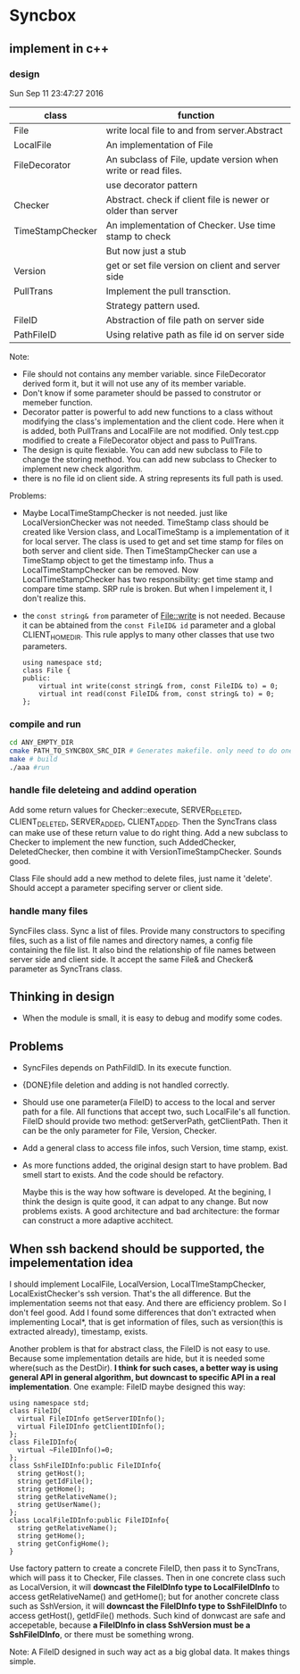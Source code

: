 * Syncbox
** implement in c++
*** design
    Sun Sep 11 23:47:27 2016
    | class            | function                                                      |
    |------------------+---------------------------------------------------------------|
    | File             | write local file to and from server.Abstract                  |
    | LocalFile        | An implementation of File                                     |
    | FileDecorator    | An subclass of File, update version when write or read files. |
    |                  | use decorator pattern                                         |
    | Checker          | Abstract. check if client file is newer or older than server  |
    | TimeStampChecker | An implementation of Checker. Use time stamp to check         |
    |                  | But now just a stub                                           |
    | Version          | get or set file version on client and server side             |
    | PullTrans        | Implement the pull transction.                                |
    |                  | Strategy pattern used.                                        |
    | FileID           | Abstraction of file path on server side                       |
    | PathFileID       | Using relative path as file id on server side                 |
    Note:
    - File should not contains any member variable. since FileDecorator derived form it, but it will not use any of its member variable.
    - Don't know if some parameter should be passed to construtor or memeber function.
    - Decorator patter is powerful to add new functions to a class without modifying the class's implementation and the client code. Here when it is added, both PullTrans and LocalFile are not modified. Only test.cpp modified to create a FileDecorator object and pass to PullTrans.
    - The design is quite flexiable. You can add new subclass to File to change the storing method. You can add new subclass to Checker to implement new check algorithm.
    - there is no file id on client side. A string represents its full path is used.
    
    Problems:
    - Maybe LocalTimeStampChecker is not needed. just like LocalVersionChecker was not needed. TimeStamp class should be created like Version class, and LocalTimeStamp is a implementation of it for local server. The class is used to get and set time stamp for files on both server and client side. Then TimeStampChecker can use a TimeStamp object to get the timestamp info. Thus a LocalTimeStampChecker can be removed.
      Now LocalTimeStampChecker has two responsibility: get time stamp and compare time stamp. SRP rule is broken. But when I impelement it, I don't realize this.
    - the ~const string& from~ parameter of File::write is not needed. Because it can be abtained from the ~const FileID& id~ parameter and a global CLIENT_HOME_DIR. This rule applys to many other classes that use two parameters.
      #+begin_src C++ :includes <iostream>
using namespace std;
class File {
public:
    virtual int write(const string& from, const FileID& to) = 0;
    virtual int read(const FileID& from, const string& to) = 0;
};
      #+end_src

*** compile and run
    #+begin_src sh
    cd ANY_EMPTY_DIR
    cmake PATH_TO_SYNCBOX_SRC_DIR # Generates makefile. only need to do one time
    make # build
    ./aaa #run
    #+end_src

*** handle file deleteing and addind operation
    Add some return values for Checker::execute, SERVER_DELETED, CLIENT_DELETED, SERVER_ADDED, CLIENT_ADDED. Then the SyncTrans class can make use of these return value to do right thing.
    Add a new subclass to Checker to implement the new function, such AddedChecker, DeletedChecker, then combine it with VersionTimeStampChecker. Sounds good.

    Class File should add a new method to delete files, just name it 'delete'. Should accept a parameter specifing server or client side.

*** handle many files
    SyncFiles class. Sync a list of files. Provide many constructors to specifing files, such as a list of file names and directory names, a config file containing the file list.
    It also bind the relationship of file names between server side and client side.
    It accept the same File& and Checker& parameter as SyncTrans class.
** Thinking in design
   - When the module is small, it is easy to debug and modify some codes.
** Problems
   - SyncFiles depends on PathFildID. In its execute function.
   - {DONE}file deletion and adding is not handled correctly.
   - Should use one parameter(a FileID) to access to the local and server path for a file. All functions that accept two, such LocalFile's all function.  
     FileID should provide two method: getServerPath, getClientPath. Then it can be the only parameter for File, Version, Checker.
   - Add a general class to access file infos, such Version, time stamp, exist.
   - As more functions added, the original design start to have problem. Bad smell start to exists. And the code should be refactory. 

     Maybe this is the way how software is developed.
     At the begining, I think the design is quite good, it can adpat to any change. But now problems exists.
     A good architecture and bad architecture: the formar can construct a more adaptive acchitect.

** When ssh backend should be supported, the impelementation idea
   I should implement LocalFile, LocalVersion, LocalTImeStampChecker, LocalExistChecker's ssh version. That's the all difference.
   But the implementation seems not that easy. And there are efficiency problem. So I don't feel good.
   Add I found some differences that don't extracted when implementing Local*, that is get information of files, such as version(this is extracted already), timestamp, exists.

   Another problem is that for abstract class, the FileID is not easy to use. Because some implementation details are hide, but it is needed some where(such as the DestDir). *I think for such cases, a better way is using general API in general algorithm, but downcast to specific API in a real implementation*. One example: FileID maybe designed this way:
   #+begin_src C++ :includes <iostream>
   using namespace std;
   class FileID{
     virtual FileIDInfo getServerIDInfo();
     virtual FileIDInfo getClientIDInfo();
   };
   class FileIDInfo{
     virtual ~FileIDInfo()=0;
   };
   class SshFileIDInfo:public FileIDInfo{
     string getHost();
     string getIdFile();
     string getHome();
     string getRelativeName();
     string getUserName();
   };
   class LocalFileIDInfo:public FileIDInfo{
     string getRelativeName();
     string getHome();
     string getConfigHome();
   }
   #+end_src
   Use factory pattern to create a concrete FileID, then pass it to SyncTrans, which will pass it to Checker, File classes. Then in one concrete class such as LocalVersion, it will *downcast the FileIDInfo type to LocalFileIDInfo* to access getRelativeName() and getHome(); but for another concrete class such as SshVersion, it will *downcast the FileIDInfo type to SshFileIDInfo* to access getHost(), getIdFile() methods. Such kind of donwcast are safe and accepetable, because *a FileIDInfo in class SshVersion must be a SshFileIDInfo*, or there must be something wrong.

   Note: A FileID designed in such way act as a big global data. It makes things simple.

